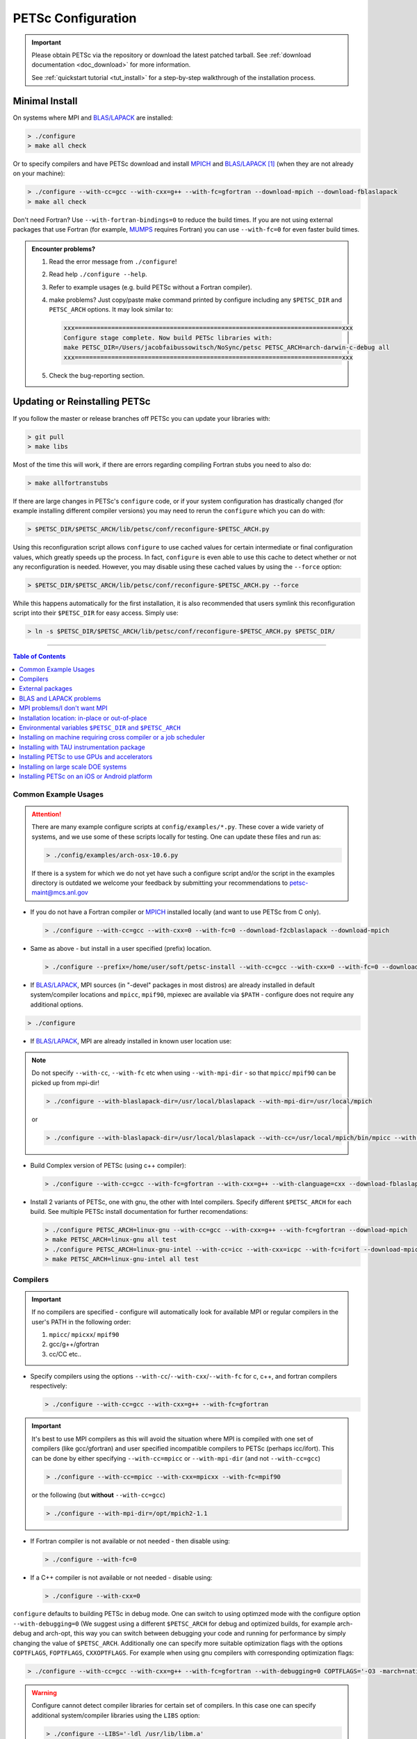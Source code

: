 .. _doc_config:

###################
PETSc Configuration
###################

.. admonition:: Important
   :class: yellow

   Please obtain PETSc via the repository or download the latest patched tarball. See
   :ref:`download documentation <doc_download>` for more information.

   See :ref:`quickstart tutorial <tut_install>` for a step-by-step walkthrough of the installation process.

***************
Minimal Install
***************

On systems where MPI and `BLAS/LAPACK`_ are installed:

.. code:: shell-session

   > ./configure
   > make all check


Or to specify compilers and have PETSc download and install `MPICH`_ and `BLAS/LAPACK`_
[#blas]_ (when they are not already on your machine):

.. code:: shell-session

   > ./configure --with-cc=gcc --with-cxx=g++ --with-fc=gfortran --download-mpich --download-fblaslapack
   > make all check

Don't need Fortran? Use ``--with-fortran-bindings=0`` to reduce the build times. If you
are not using external packages that use Fortran (for example, `MUMPS`_ requires Fortran)
you can use ``--with-fc=0`` for even
faster build times.


.. admonition:: Encounter problems?

   #. Read the error message from ``./configure``!
   #. Read help ``./configure --help``.
   #. Refer to example usages (e.g. build PETSc without a Fortran compiler).
   #. make problems? Just copy/paste make command printed by configure including any
      ``$PETSC_DIR`` and ``PETSC_ARCH`` options. It may look similar to:

      .. code::

         xxx=========================================================================xxx
         Configure stage complete. Now build PETSc libraries with:
         make PETSC_DIR=/Users/jacobfaibussowitsch/NoSync/petsc PETSC_ARCH=arch-darwin-c-debug all
         xxx=========================================================================xxx

   #. Check the bug-reporting section.

.. todo::

   Bug report port

******************************
Updating or Reinstalling PETSc
******************************

If you follow the master or release branches off PETSc you can update your libraries with:

.. code:: shell-session

   > git pull
   > make libs

Most of the time this will work, if there are errors regarding compiling Fortran stubs you
need to also do:

.. code:: shell-session

   > make allfortranstubs

If there are large changes in PETSc's ``configure`` code, or if your system configuration
has drastically changed (for example installing different compiler versions) you may need
to rerun the ``configure`` which you can do with:

.. code:: shell-session

   > $PETSC_DIR/$PETSC_ARCH/lib/petsc/conf/reconfigure-$PETSC_ARCH.py

Using this reconfiguration script allows ``configure`` to use cached values for certain
intermediate or final configuration values, which greatly speeds up the process. In fact,
``configure`` is even able to use this cache to detect whether or not any reconfiguration
is needed. However, you may disable using these cached values by using the ``--force``
option:

.. code:: shell-session

      > $PETSC_DIR/$PETSC_ARCH/lib/petsc/conf/reconfigure-$PETSC_ARCH.py --force

While this happens automatically for the first installation, it is also recommended that users symlink this reconfiguration script into their ``$PETSC_DIR`` for easy access. Simply use:

.. code:: shell-session

   > ln -s $PETSC_DIR/$PETSC_ARCH/lib/petsc/conf/reconfigure-$PETSC_ARCH.py $PETSC_DIR/

.. todo::

   make tips page

--------------

.. todo:: do windows guide separately

.. contents:: Table of Contents
   :local:
   :backlinks: entry
   :depth: 1

Common Example Usages
=====================

.. attention::

   There are many example configure scripts at ``config/examples/*.py``. These cover a
   wide variety of systems, and we use some of these scripts locally for testing. One can
   update these files and run as:

   .. code:: shell-session

      > ./config/examples/arch-osx-10.6.py

   If there is a system for which we do not yet have such a configure script and/or the
   script in the examples directory is outdated we welcome your feedback by submitting
   your recommendations to `petsc-maint@mcs.anl.gov
   <https://www.mcs.anl.gov/petsc/documentation/bugreporting.html>`__

* If you do not have a Fortran compiler or `MPICH <https://www.mpich.org/>`__ installed
  locally (and want to use PETSc from C only).

  .. code:: shell-session

     > ./configure --with-cc=gcc --with-cxx=0 --with-fc=0 --download-f2cblaslapack --download-mpich

* Same as above - but install in a user specified (prefix) location.

  .. code:: shell-session

     > ./configure --prefix=/home/user/soft/petsc-install --with-cc=gcc --with-cxx=0 --with-fc=0 --download-f2cblaslapack --download-mpich

* If `BLAS/LAPACK`_, MPI sources (in "-devel" packages in most distros) are already
  installed in default system/compiler locations and ``mpicc``, ``mpif90``, mpiexec are available
  via ``$PATH`` - configure does not require any additional options.

.. code:: shell-session

   > ./configure

* If `BLAS/LAPACK`_, MPI are already installed in known user location use:

.. note::

   Do not specify ``--with-cc``, ``--with-fc`` etc when using ``--with-mpi-dir`` - so that
   ``mpicc``/ ``mpif90`` can be picked up from mpi-dir!

   .. code:: shell-session

      > ./configure --with-blaslapack-dir=/usr/local/blaslapack --with-mpi-dir=/usr/local/mpich

   or

   .. code:: shell-session

      > ./configure --with-blaslapack-dir=/usr/local/blaslapack --with-cc=/usr/local/mpich/bin/mpicc --with-mpi-f90=/usr/local/mpich/bin/mpif90 --with-mpiexec=/usr/local/mpich/bin/mpiexec

* Build Complex version of PETSc (using c++ compiler):

  .. code:: shell-session

     > ./configure --with-cc=gcc --with-fc=gfortran --with-cxx=g++ --with-clanguage=cxx --download-fblaslapack --download-mpich --with-scalar-type=complex

* Install 2 variants of PETSc, one with gnu, the other with Intel compilers. Specify
  different ``$PETSC_ARCH`` for each build. See multiple PETSc install documentation for
  further recomendations:

  .. code:: shell-session

     > ./configure PETSC_ARCH=linux-gnu --with-cc=gcc --with-cxx=g++ --with-fc=gfortran --download-mpich
     > make PETSC_ARCH=linux-gnu all test
     > ./configure PETSC_ARCH=linux-gnu-intel --with-cc=icc --with-cxx=icpc --with-fc=ifort --download-mpich --with-blaslapack-dir=/usr/local/mkl
     > make PETSC_ARCH=linux-gnu-intel all test

.. todo:: make multi-install docs

.. _doc_config_compilers:

Compilers
=========

.. important::

   If no compilers are specified - configure will automatically look for available MPI or
   regular compilers in the user's PATH in the following order:

   #. ``mpicc``/ ``mpicxx``/ ``mpif90``
   #. gcc/g++/gfortran
   #. cc/CC etc..

* Specify compilers using the options ``--with-cc``/``--with-cxx``/``--with-fc`` for c,
  c++, and fortran compilers respectively:

  .. code:: shell-session

     > ./configure --with-cc=gcc --with-cxx=g++ --with-fc=gfortran

.. admonition:: Important
   :class: yellow

   It's best to use MPI compilers as this will avoid the situation where MPI is compiled
   with one set of compilers (like gcc/gfortran) and user specified incompatible compilers
   to PETSc (perhaps icc/ifort). This can be done by either specifying ``--with-cc=mpicc``
   or ``--with-mpi-dir`` (and not ``--with-cc=gcc``)

   .. code:: shell-session

      > ./configure --with-cc=mpicc --with-cxx=mpicxx --with-fc=mpif90

   or the following (but **without** ``--with-cc=gcc``)

   .. code:: shell-session

      > ./configure --with-mpi-dir=/opt/mpich2-1.1

* If Fortran compiler is not available or not needed - then disable using:

  .. code:: shell-session

     > ./configure --with-fc=0

* If a C++ compiler is not available or not needed - disable using:

  .. code:: shell-session

     > ./configure --with-cxx=0

``configure`` defaults to building PETSc in debug mode. One can switch to using optimzed
mode with the configure option ``--with-debugging=0`` (We suggest using a different
``$PETSC_ARCH`` for debug and optimized builds, for example arch-debug and arch-opt,
this way you can switch between debugging your code and running for performance by
simply changing the value of ``$PETSC_ARCH``. Additionally one can specify more suitable
optimization flags with the options ``COPTFLAGS``, ``FOPTFLAGS``, ``CXXOPTFLAGS``. For
example when using gnu compilers with corresponding optimization flags:

.. code:: shell-session

   > ./configure --with-cc=gcc --with-cxx=g++ --with-fc=gfortran --with-debugging=0 COPTFLAGS='-O3 -march=native -mtune=native' CXXOPTFLAGS='-O3 -march=native -mtune=native' FOPTFLAGS='-O3 -march=native -mtune=native' --download-mpich

.. warning::

   Configure cannot detect compiler libraries for certain set of compilers. In this case
   one can specify additional system/compiler libraries using the ``LIBS`` option:

   .. code:: shell-session

      > ./configure --LIBS='-ldl /usr/lib/libm.a'

External packages
=================

.. todo::

   port external packages

.. admonition:: Note
   :class: yellow

   `BLAS/LAPACK`_ is the only **required** external package (other than of course build
   tools such as compilers and make). PETSc may be built and run without MPI support if
   processing only in serial.

   For any external packages used with PETSC we highly recommend you have PETSc download
   and install the packages, rather than you installing them separately first. This insures
   that:

   - The packages are installed with the same compilers and compiler options as PETSc
     so that they can work together.
   - A **compatible** version of the package is installed. A generic install of this
     package might not be compatible with PETSc (perhaps due to version differences - or
     perhaps due to the requirement of additional patches for it to work with PETSc).
   - Some packages have bug fixes, portability patches, and upgrades for dependent
     packages that have not yet been included in an upstream release, and hence may not
     play nice with PETSc.

PETSc provides interfaces to various `external packages
<https://www.mcs.anl.gov/petsc/miscellaneous/external.html>`__.  One can optionally use
external solvers like `HYPRE`_, `MUMPS`_, and others from within PETSc applications.

PETSc configure has the ability to download and install these external
packages. Alternatively if these packages are already installed, then ``configure`` can
detect and use them.

If you are behind a firewall and cannot use a proxy for the downloads or have a very slow
network use the additional option ``--with-packages-download-dir=/path/to/dir``. This will
trigger ``configure`` to print the URLs of all the packages you must download this directory
(do not uncompress or untar the files) and then use these copies of the packages instead
of trying to download them directly from the internet.

The following modes can be used to install/use external packages with ``configure``.

- ``--download-PACKAGENAME``: Download specified package and install it, enabling PETSc to
  use this package. **This is the recomended method to couple any external packages with PETSc**:

  .. code:: shell-session

     > ./configure --download-fblaslapack --download-mpich

- ``--download-PACKAGENAME=/path/to/PACKAGENAME.tar.gz``: If ``configure`` cannot
  automatically download the package (due to network/firewall issues), one can download
  the package by alternative means (perhaps wget, curl, or scp via some other
  machine). Once the tarfile is downloaded, the path to this file can be specified to
  configure with this option. ``configure`` will proceed to install this package and then
  configure PETSc with it:

  .. code:: shell-session

     > ./configure --download-mpich=/home/petsc/mpich2-1.0.4p1.tar.gz

- ``--with-PACKAGENAME-dir=/path/to/dir``: If the external package is already installed -
  specify its location to ``configure`` (it will attempt to detect, and include relevant
  library files from this location). Normally this corresponds to the top-level
  installation dir for the package:

  .. code:: shell-session

     > ./configure --with-mpi-dir=/home/petsc/software/mpich2-1.0.4p1


- ``--with-PACKAGENAME-include=/path/to/include/dir`` and
  ``--with-PACKAGENAME-lib=LIBRARYLIST``: Usually a package is defined completely by its
  include file location - and library list. (If the package is already installed) - then
  one can use these two options to specify the package to configure. For example:

  .. code:: shell-session

     > ./configure --with-superlu-include=/home/petsc/software/superlu/include --with-superlu-lib=/home/petsc/software/superlu/lib/libsuperlu.a

or

   .. code:: shell-session

      > ./configure --with-parmetis-include=/sandbox/balay/parmetis/include --with-parmetis-lib="-L/sandbox/balay/parmetis/lib -lparmetis -lmetis"

or

   .. code:: shell-session

      > ./configure --with-parmetis-include=/sandbox/balay/parmetis/include --with-parmetis-lib=[/sandbox/balay/parmetis/lib/libparmetis.a,libmetis.a]

.. note::

   - Run ``./configure --help`` to get the list of external packages and corresponding
     additional options (for example ``--with-mpiexec`` for `MPICH`_).
   - Generally one would use either one of the above installation modes for any given
     package - and not mix these. (i.e combining ``--with-mpi-dir`` and
     ``--with-mpi-include`` etc. should be avoided).
   - Some packages might not support certain options like ``--download-PACKAGENAME`` or
     ``--with-PACKAGENAME-dir``. Architectures like Microsoft Windows might have issues
     with these options. In these cases, ``--with-PACKAGENAME-include`` and
     ``--with-PACKAGENAME-lib`` options should be preferred.
   - If you want to download a compatible external package manually, then the URL for this
     package is listed in configure source for this package. For example, check
     ``config/BuildSystem/config/packages/SuperLU.py`` for the url for download this
     package.

- ``--with-packages-build-dir=PATH``: By default, external packages will be unpacked and
  the build process is run in ``${PETSC_DIR}/${PETSC_ARCH}/externalpackages``. However one
  can choose a different location where these packages are unpacked and the build process
  is run.

BLAS and LAPACK problems
========================

These packages provide some basic numeric kernels used by PETSc. ``configure`` will
automatically look for `BLAS/LAPACK`_ in certain standard locations, on most systems you
should not need to provide any information about `BLAS/LAPACK`_ in the ``configure``
command.

One can use the following options to let configure download/install `BLAS/LAPACK`_
automatically:

- When fortran compiler is present:

  .. code:: shell-session

     > ./configure --download-fblaslapack

- Or when configuring without a fortran compiler - i.e --with-fc=0

  .. code:: shell-session

     > ./configure --download-f2cblaslapack

Alternatively one can use other options like one of the following:

.. code:: shell-session

   > ./configure --with-blaslapack-lib=libsunperf.a
   > ./configure --with-blas-lib=libblas.a --with-lapack-lib=liblapack.a
   > ./configure --with-blaslapack-dir=/soft/com/packages/intel/13/079/mkl

Intel MKL
^^^^^^^^^

Intel provides `BLAS/LAPACK`_ via the `MKL`_ library. It usually works from GNU/Intel
compilers on Linux and Microsoft/Intel compilers on Microsoft Windows. One can specify it
to PETSc ``configure`` with ``--with-blaslapack-dir=$MKLROOT`` or
``--with-blaslapack-dir=/soft/com/packages/intel/13/079/mkl``.  If the above option does
not work - one could determine the correct library list for your compilers using Intel
`MKL Link Line Advisor`_ and specify with the ``configure`` option
``--with-blaslapack-lib``

IBM ESSL
^^^^^^^^

Sadly, IBM's `ESSL`_ does not have all the routines of `BLAS/LAPACK`_ that some
packages, such as `SuperLU`_ expect; in particular slamch, dlamch and xerbla. In this
case instead of using `ESSL`_ we suggest ``--download-fblaslapack``. If you really want
to use `ESSL`_, see https://www.pdc.kth.se/hpc-services.

.. _doc_config_mpi:

MPI problems/I don't want MPI
=============================

The Message Passing Interface (MPI) provides the parallel functionality for PETSc.

``configure`` will automatically look for MPI compilers ``mpicc``/ ``mpif90`` etc and use them if
found in your PATH. One can use the following options to let configure download/install
MPI automatically:

- For `MPICH`_:

  .. code:: shell-session

     > ./configure --download-mpich

- For `OpenMPI`_:

  .. code:: shell-session

     > ./configure --download-openmpi

Using MPI Compilers
^^^^^^^^^^^^^^^^^^^

It's best to install PETSc with MPI compiler wrappers (often called ``mpicc``,
``mpicxx``, ``mpif90``) - this way, the SAME compilers used to build MPI are used to
build PETSc. See the section on :ref:`compilers <doc_config_compilers>` above for more
details.

- Vendor provided MPI might already be installed. IBM, SGI, Cray etc provide their own:

  .. code:: shell-session

     > ./configure --with-cc=vendor_mpicc --with-fc=vendor_mpif90

- If using `MPICH`_ which is already installed (perhaps using myrinet/gm) then use
  (without specifying ``--with-cc=gcc`` etc. so that ``configure`` picks up ``mpicc``
  from mpi-dir):

  .. code:: shell-session

     >  ./configure --with-mpi-dir=/path-to-mpich-install

Installing without MPI
^^^^^^^^^^^^^^^^^^^^^^

You can build (sequential) PETSc without MPI. This is useful for quickly installing PETSc
(if MPI is not available - for whatever reason):

.. code:: shell-session

   > ./configure --with-mpi=0

However - if there is any MPI code in user application, then its best to install a full
MPI implementation - even if the usage is currently limited to uniprocessor mode:


Installing with Open MPI with shared MPI libraries
^^^^^^^^^^^^^^^^^^^^^^^^^^^^^^^^^^^^^^^^^^^^^^^^^^

`OpenMPI`_ defaults to building shared libraries for MPI. However, the binaries generated
by MPI wrappers ``mpicc``/ ``mpif90`` etc require ``$LD_LIBRARY_PATH`` to be set to the
location of these libraries.

Due to this `OpenMPI`_ restriction one has to set ``$LD_LIBRARY_PATH`` correctly (per `OpenMPI`_ `installation instructions`_), before running PETSc ``configure``. If you do not set this environmental variables you will get messages when running ``configure`` such as:

::

   UNABLE to EXECUTE BINARIES for config/configure.py
   -------------------------------------------------------------------------------
   Cannot run executables created with C. If this machine uses a batch system
   to submit jobs you will need to configure using/configure.py with the additional option --with-batch.
   Otherwise there is problem with the compilers. Can you compile and run code with your C/C++ (and maybe Fortran) compilers?

or when running a code compiled with `OpenMPI`_:

::

   error while loading shared libraries: libmpi.so.0: cannot open shared object file: No such file or directory

Installation location: in-place or out-of-place
===============================================

By default, PETSc does an in-place installation, meaning the libraries are kept in the
same directories used to compile PETSc. This is particularly useful for those application
developers who follow the PETSc git repository master or release branches since rebuilds
for updates are very quick and painless.

.. important::

   The libraries and include files needed by the users are located in
   ``$PETSC_DIR/$PETSC_ARCH/lib`` and ``$PETSC_DIR/$PETSC_ARCH/include``

Out-of-place installation with ``--prefix``
^^^^^^^^^^^^^^^^^^^^^^^^^^^^^^^^^^^^^^^^^^^

To install the libraries and include files in another location use the ``--prefix`` option

.. code:: shell-session

   > ./configure --prefix=/home/userid/my-petsc-install --some-other-options

The libraries and include files needed by the users will be located in
``/home/userid/my-petsc-install/lib`` and ``/home/userid/my-petsc-install/include``.

Installs in root location (uncommon)
^^^^^^^^^^^^^^^^^^^^^^^^^^^^^^^^^^^^

.. warning::

   One should never run configure or make on any package using root access. Do so at your
   own risk.

If one wants to install PETSc in a common system location like ``/usr/local`` or ``/opt``
that requires root access we suggest creating a directory for PETSc with user privileges,
and then do the PETSc install (as a **regular/non-root** user):

.. code-block:: shell-session

   > sudo mkdir /opt/petsc
   > sudo chown user:group /opt/petsc
   > cd /home/userid/petsc
   > ./configure --prefix=/opt/petsc/my-root-petsc-install --some-other-options
   > make
   > make install

Installs for package managers: using ``DESTDIR`` (very uncommon)
^^^^^^^^^^^^^^^^^^^^^^^^^^^^^^^^^^^^^^^^^^^^^^^^^^^^^^^^^^^^^^^^

.. code:: shell-session

   > ./configure --prefix=/opt/petsc/my-root-petsc-install
   > make
   > make install DESTDIR=/tmp/petsc-pkg

Package up ``/tmp/petsc-pkg``. The package should then be installed at
``/opt/petsc/my-root-petsc-install``

Multiple installs using ``--prefix`` (and ``DESTDIR``)
^^^^^^^^^^^^^^^^^^^^^^^^^^^^^^^^^^^^^^^^^^^^^^^^^^^^^^

Specify a different ``--prefix`` location for each configure of different options - at
configure time. For example:

.. code:: shell-session

   > ./configure --prefix=/opt/petsc/petsc-3.14.0-mpich --with-mpi-dir=/opt/mpich
   > make
   > make install [DESTDIR=/tmp/petsc-pkg]
   > ./configure --prefix=/opt/petsc/petsc-3.14.0-openmpi --with-mpi-dir=/opt/openmpi
   > make
   > make install [DESTDIR=/tmp/petsc-pkg]

In-place installation
^^^^^^^^^^^^^^^^^^^^^

The PETSc libraries and generated included files are placed in the sub-directory off the
current directory ``$PETSC_ARCH`` which is either provided by the user with, for example:

.. code:: shell-session

   > export PETSC_ARCH=arch-debug
   > ./configure
   > make
   > export PETSC_ARCH=arch-opt
   > ./configure --some-optimization-options
   > make

or

.. code:: shell-session

   > ./configure PETSC_ARCH=arch-debug
   > make
   > ./configure --some-optimization-options PETSC_ARCH=arch-opt
   > make

If not provided ``configure`` will generate a unique value automatically (for in-place non
``--prefix`` configurations only).

.. code:: shell-session

   > ./configure
   > make
   > ./configure --with-debugging=0
   > make

Produces the directories (on an Apple MacOS machine) ``$PETSC_DIR/arch-darwin-c-debug`` and
``$PETSC_DIR/arch-darwin-c-opt``.

Environmental variables ``$PETSC_DIR`` and ``$PETSC_ARCH``
==========================================================

Applications completely providing their own makefiles do not need to use ``$PETSC_DIR`` or
``$PETSC_ARCH``

``$PETSC_DIR`` and ``$PETSC_ARCH`` (in-place installs only) are used by the PETSc
makefiles to indicate which directory and configuration of PETSc to use when compiling
examples or application code. These variables can be set as environment variables or
specified on the command line:

- Specify environment variable for bash (can be specified in ``~/.bashrc`` or
  ``~/.bash_profile``):

  .. code:: shell-session

     > export PETSC_DIR=/absolute/path/to/petsc
     > export PETSC_ARCH=linux-gnu-c-debug


- Specify environment variable for csh/tcsh (can be specified in ``~/.cshrc``):

  .. code:: shell-session

     > setenv PETSC_DIR /absolute/path/to/petsc
     > setenv PETSC_ARCH linux-gnu-c-debug

- Specify variable on commandline (bash) to build an example in
  ``$PETSC_DIR/src/ts/tutorials``:

  .. code:: shell-session

     > PETSC_ARCH=linux-gnu-c-debug make PETSC_DIR=/absolute/path/to/petsc ex1

``$PETSC_DIR`` should point to the location of the PETSc installation. For out-of-place
installations this is the ``--prefix`` location. For in-place installations it is the
directory where you ran configure PETSc.

``$PETSC_ARCH`` is only needed for in-place installations.

Installing on machine requiring cross compiler or a job scheduler
=================================================================

On systems where you need to use a job scheduler or batch submission to run jobs use the
``configure`` option ``--with-batch``. **On such systems the make check option will not
work**.

- You must first insure you have loaded appropriate modules for the compilers etc that you
  wish to use. Often the compilers are provided automatically for you and you do not need
  to provide ``--with-cc=XXX`` etc. Consult with the documentation and local support for
  such systems for information on these topics.

- On such systems you generally should not provide ``--with-blaslapack-dir`` or
  ``--download-fblaslapack`` since the systems provide those automatically (sometimes
  appropriate modules must be loaded first).

- Some package's ``--download-package options`` do not work on these systems, for example
  `HDF5`_. Thus you must use modules to load those packages and ``--with-package`` to
  configure with the package.

- Since building external packages on these systems is often troublesome and slow we
  recommend only installing PETSc with those configuration packages that you need for your
  work, not extras.

Installing with TAU instrumentation package
===========================================

`TAU`_ package and the prerequisite `PDT`_ packages need to be installed separately (perhaps with MPI). Now use tau_cc.sh as compiler to PETSc configure:

.. code:: shell-session

   > export TAU_MAKEFILE=/home/balay/soft/linux64/tau-2.20.3/x86_64/lib/Makefile.tau-mpi-pdt
   > ./configure CC=/home/balay/soft/linux64/tau-2.20.3/x86_64/bin/tau_cc.sh --with-fc=0 PETSC_ARCH=arch-tau

.. todo::

   Is this still correct/relevant?

Installing PETSc to use GPUs and accelerators
=============================================

PETSc is able to take adavantage of GPU's and certain accelerator libraries, however some require additional ``configure`` options.

.. _doc_config_accel_cuda:

`CUDA`_
^^^^^^^

.. admonition:: Important
   :class: yellow

   An NVIDIA GPU is **required** to use `CUDA`_-accelerated code. Check that your machine
   has a `CUDA`_ enabled GPU by consulting https://developer.nvidia.com/cuda-gpus.

- On Linux - make sure you have compatible `NVIDIA driver
  <https://developer.nvidia.com/cuda-downloads>`__ installed.

- On Windows - Use either `Cygwin`_ or `WSL`_ the latter of which is entirely untested
  right now. If you have experience with `WSL`_ and/or have successfully built PETSc on
  windows for use with `CUDA`_ we welcome your input at `petsc-maint@mcs.anl.gov
  <https://www.mcs.anl.gov/petsc/documentation/bugreporting.html>`__.

In most cases you need only pass the configure option ``--with-cuda``; check
``config/examples/arch-ci-linux-cuda-double.py`` for example usage.

CUDA build of PETSc currently works on Mac OS X, Linux, Microsoft Windows with `Cygwin`_.

Examples that use CUDA have the suffix .cu; see ``$PETSC_DIR/src/snes/tutorials/ex47.cu``

`KOKKOS`_
^^^^^^^^^

In most cases you need only pass the configure option ``--download-kokkos`` and one of
``--with-cuda``, ``--with-openmp``, or ``--with-pthread`` (or nothing to use sequential
Kokkos). See the :ref:`CUDA installation documenation <doc_config_accel_cuda>`,
:ref:`OpenMPI installation documentation <doc_config_mpi>` for further reference on their
respective requirements.

Examples that use Kokkos have the suffix .kokkos.cxx; see
``src/snes/tutorials/ex3k.kokkos.cxx``

`OpenCL`_/`ViennaCL`_
^^^^^^^^^^^^^^^^^^^^^

Requires the `OpenCL`_ shared library, which is shipped in the vendor graphics driver and
the `OpenCL`_ headers; if needed you can download them from the Khronos Group
directly. Package managers on Linux provide these headers through a package named
'opencl-headers' or similar. On Apple systems the `OpenCL`_ drivers and headers are always
available and do not need to be downloaded.

Always make sure you have the latest GPU driver installed. There are several known issues
with older driver versions.

Run ``configure`` with ``--download-viennacl``; check
``config/examples/arch-ci-linux-viennacl.py`` for example usage.

`OpenCL`_/`ViennaCL`_ builds of PETSc currently work on Mac OS X, Linux, and Microsoft Windows.


Installing on large scale DOE systems
=====================================

.. todo::

   Is this section really necessary? Seems mostly for internal use for develops with
   access to theses machines rather than public use.

NERSC - CORI machine
^^^^^^^^^^^^^^^^^^^^

- Project ID: m3353
- PI: Richard Mills
- Notes on usage:

ALCF - Argonne National Laboratory - theta machine - Intel KNL based system
^^^^^^^^^^^^^^^^^^^^^^^^^^^^^^^^^^^^^^^^^^^^^^^^^^^^^^^^^^^^^^^^^^^^^^^^^^^

- Project ID:
- PI:
- Notes on usage:
  - Log into theta.alcf.anl.gov
  - There are three compiler suites `Modules`_

    - module load PrgEnv-intel intel
    - module load PrgEnv-gnu gcc/7.1.0/
    - module load PrgEnv-cray

  - List currently loaded modules: module list
  - List all available modules: module avail
  - Blas/lapack will automatically be found so you do not need to provide it

    - It is best not to use built-in modules for external packages (except blas/lapack)
      because they are often buggy. Most external packages can be built using
      the --download option with the intel or Gnu environment but not cray
    - You can use config/examples/arch-cray-xc40-knl-opt.py as a template for running
      configure but it is outdated
    - When using the Intel module you may need to
      use --download-sowing-cc=icc --download-sowing-cxx=icpc -download-sowing-cpp="icc
      -E" --download-sowing-cxxpp="icpc -E" since the GNU compilers may not work as they
      access Intel files
    - To get an interactive node use qsub -A CSC250STMS07 -n 1 -t 60 -q debug-flat-quad -I
    - To run on interactive node using two MPI ranks use aprun -n 2 ./program options

OLCF - Oak Ridge National Laboratory - Summit machine - NVIDIA GPUs and IBM Power PC processors
^^^^^^^^^^^^^^^^^^^^^^^^^^^^^^^^^^^^^^^^^^^^^^^^^^^^^^^^^^^^^^^^^^^^^^^^^^^^^^^^^^^^^^^^^^^^^^^

- Project ID: CSC314
- PI: Barry Smith
- Apply at: https://docs.olcf.ornl.gov/accounts/accounts_and_projects.html#applying-for-a-user-account
- Notes on usage:
  - `Getting Started <https://www.olcf.ornl.gov/for-users/documents-forms/olcf-account-application/>`__
  - Log into summit.olcf.ornl.gov

    - module load cmake hdf5 cuda
    - module load pgi (for PGI compilers)
    - module load essl netlib-lapack xl (for IBM compilers)
    - module load gcc (for GNU compilers)

  - Use config/examples/arch-olcf-opt.py as a template for running configure
  - You configure PETSc and build examples in your home directory, but launch them from
    your "work" directory.
  - Use the bsub command to submit jobs to the queue. See the "Batch Scripts" section here
    `running jobs
    <https://www.olcf.ornl.gov/for-users/system-user-guides/summit/summit-user-guide/#running-jobs.>`__
  - Tools for profiling
    - -log_view that adds GPU communication and computation to the summary table
    - nvprof and nvvp from the CUDA toolkit

Installing PETSc on an iOS or Android platform
==============================================

.. todo::

   similarly to above, has anyone every used this? I had no idea it existed

For iOS see ``$PETSC_DIR/systems/Apple/iOS/bin/makeall``. A thorough discussion of the
installation procedure is given `here
<https://www.researchgate.net/publication/308973080_Comparison_of_Migration_Techniques_for_High-Performance_Code_to_Android_and_iOS>`__.

For Android, you must have your standalone bin folder in the path, so that the compilers
are visible.

Check ``config/examples/arch-arm64-opt.py`` for iOS and
``config/examples/arch-armv7-opt.py`` for example usage.

.. rubric:: Footnotes

.. [#blas] The `BLAS/LAPACK`_ package
   installed as part of this command is a `reference implementation
   <https://bitbucket.org/petsc/pkg-fblaslapack/src/master/>`__ and a suitable starting
   point to get PETSc running, but is generally not as performant as more optimized
   libraries. See the :ref:`libaray guide <ch_blas-lapack_avail-libs>` for further
   details.


.. _MPICH: https://www.mpich.org/
.. _BLAS/LAPACK: https://www.netlib.org/lapack/lug/node11.html
.. _MUMPS: http://mumps.enseeiht.fr/
.. _HYPRE: https://computing.llnl.gov/projects/hypre-scalable-linear-solvers-multigrid-methods
.. _SuperLU_DIST: https://github.com/xiaoyeli/superlu_dist
.. _SuperLU: https://portal.nersc.gov/project/sparse/superlu/
.. _METIS: http://glaros.dtc.umn.edu/gkhome/metis/metis/overview
.. _ParMETIS: http://glaros.dtc.umn.edu/gkhome/metis/parmetis/overview
.. _MKL: https://software.intel.com/content/www/us/en/develop/tools/oneapi/components/onemkl.html
.. _MKL Link Line Advisor: https://software.intel.com/content/www/us/en/develop/articles/intel-mkl-link-line-advisor.html
.. _ESSL: https://www.ibm.com/support/knowledgecenter/en/SSFHY8/essl_welcome.html
.. _OpenMPI: https://www.open-mpi.org/
.. _installation instructions: https://www.open-mpi.org/faq/?category=building
.. _HDF5: https://www.hdfgroup.org/solutions/hdf5/
.. _TAU: https://www.cs.uoregon.edu/research/tau/home.php
.. _PDT: https://www.cs.uoregon.edu/research/pdt/home.php
.. _CUDA: https://developer.nvidia.com/cuda-toolkit
.. _Cygwin: https://www.cygwin.com/
.. _WSL: https://docs.microsoft.com/en-us/windows/wsl/install-win10
.. _KOKKOS: https://github.com/kokkos/kokkos
.. _OpenCL: https://www.khronos.org/opencl/
.. _ViennaCL: http://viennacl.sourceforge.net/
.. _Modules: https://www.alcf.anl.gov/support-center/theta/compiling-and-linking-overview-theta-thetagpu
